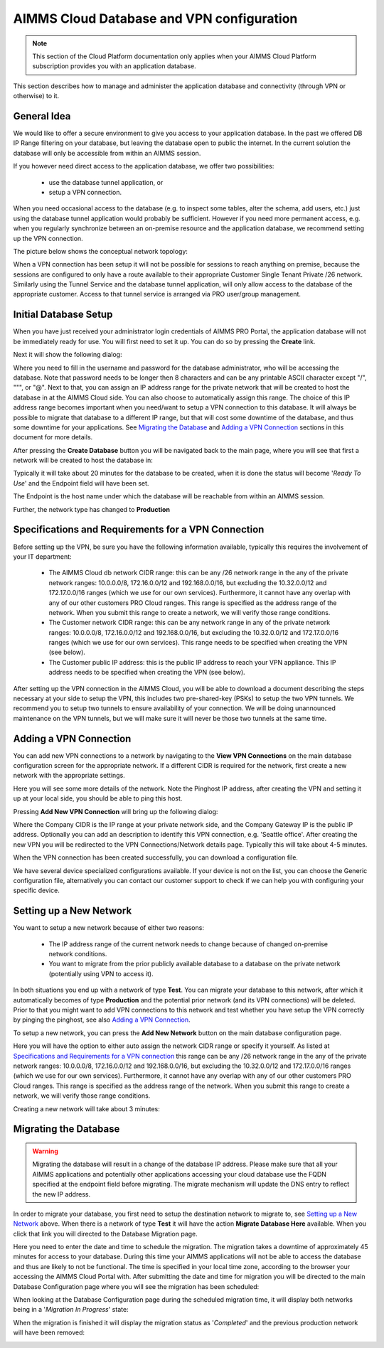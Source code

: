 AIMMS Cloud Database and VPN configuration
==========================================

.. note::

    This section of the Cloud Platform documentation only applies when your AIMMS Cloud Platform subscription provides you with an application database.

This section describes how to manage and administer the application database and connectivity (through VPN or otherwise) to it.

General Idea
------------
We would like to offer a secure environment to give you access to your application database. In the past we offered DB IP Range filtering on your database, but leaving the database open to public the internet. In the current solution the database will only be accessible from within an AIMMS session.

If you however need direct access to the application database, we offer two possibilities:

 * use the database tunnel application, or
 * setup a VPN connection.

When you need occasional access to the database (e.g. to inspect some tables, alter the schema, add users, etc.) just using the database tunnel application would probably be sufficient. However if you need more permanent access, e.g. when you regularly synchronize between an on-premise resource and the application database, we recommend setting up the VPN connection.

The picture below shows the conceptual network topology:

.. image:: images/AIMMS-Cloud-VPN.png
    :align: center

When a VPN connection has been setup it will not be possible for sessions to reach anything on premise, because the sessions are configured to only have a route available to their appropriate Customer Single Tenant Private /26 network. Similarly using the Tunnel Service and the database tunnel application, will only allow access to the database of the appropriate customer. Access to that tunnel service is arranged via PRO user/group management.

Initial Database Setup
----------------------
When you have just received your administrator login credentials of AIMMS PRO Portal, the application database will not be immediately ready for use. You will first need to set it up. You can do so by pressing the **Create** link.

.. image:: images/db-config-initial-setup.png
    :align: center
    
Next it will show the following dialog:

.. image:: images/db-config-create-initial-db.png
    :align: center

Where you need to fill in the username and password for the database administrator, who will be accessing the database. Note that password needs to be longer then 8 characters and can be any printable ASCII character except "/", """, or "@". Next to that, you can assign an IP address range for the private network that will be created to host the database in at the AIMMS Cloud side. You can also choose to automatically assign this range. The choice of this IP address range becomes important when you need/want to setup a VPN connection to this database. It will always be possible to migrate that database to a different IP range, but that will cost some downtime of the database, and thus some downtime for your applications. See `Migrating the Database`_ and `Adding a VPN Connection`_ sections in this document for more details.

After pressing the **Create Database** button you will be navigated back to the main page, where you will see that first a network will be created to host the database in:

.. image:: images/db-config-create-initial-db-networks.png
    :align: center

Typically it will take about 20 minutes for the database to be created, when it is done the status will become '*Ready To Use*' and the Endpoint field will have been set.

.. image:: images/db-config-create-initial-finished.png
    :align: center

The Endpoint is the host name under which the database will be reachable from within an AIMMS session. 
    
Further, the network type has changed to **Production**

.. image:: images/db-config-create-initial-finished-network.png
    :align: center


Specifications and Requirements for a VPN Connection
----------------------------------------------------
Before setting up the VPN, be sure you have the following information available, typically this requires the involvement of your IT department:

 * The AIMMS Cloud db network CIDR range: this can be any /26 network range in the any of the private network ranges: 10.0.0.0/8, 172.16.0.0/12 and 192.168.0.0/16, but excluding the 10.32.0.0/12 and 172.17.0.0/16 ranges (which we use for our own services). Furthermore, it cannot have any overlap with any of our other customers PRO Cloud ranges. This range is specified as the address range of the network. When you submit this range to create a network, we will verify those range conditions.
 * The Customer network CIDR range: this can be any network range in any of the private network ranges: 10.0.0.0/8, 172.16.0.0/12 and 192.168.0.0/16, but excluding the 10.32.0.0/12 and 172.17.0.0/16 ranges (which we use for our own services). This range needs to be specified when creating the VPN (see below).
 * The Customer public IP address: this is the public IP address to reach your VPN appliance. This IP address needs to be specified when creating the VPN (see below).

After setting up the VPN connection in the AIMMS Cloud, you will be able to download a document describing the steps necessary at your side to setup the VPN, this includes two pre-shared-key (PSKs) to setup the two VPN tunnels. We recommend you to setup two tunnels to ensure availability of your connection. We will be doing unannounced maintenance on the VPN tunnels, but we will make sure it will never be those two tunnels at the same time.

Adding a VPN Connection
-----------------------
You can add new VPN connections to a network by navigating to the **View VPN Connections** on the main database configuration screen for the appropriate network. If a different CIDR is required for the network, first create a new network with the appropriate settings.

.. image:: images/db-config-new-vpn-connection.png
    :align: center

Here you will see some more details of the network. Note the Pinghost IP address, after creating the VPN and setting it up at your local side, you should be able to ping this host.

Pressing **Add New VPN Connection** will bring up the following dialog:

.. image:: images/db-config-new-vpn-connection-add.png
    :align: center

Where the Company CIDR is the IP range at your private network side, and the Company Gateway IP is the public IP address. Optionally you can add an description to identify this VPN connection, e.g. 'Seattle office'. After creating the new VPN you will be redirected to the VPN Connections/Network details page. Typically this will take about 4-5 minutes.

.. image:: images/db-config-new-vpn-connection-added.png
    :align: center

When the VPN connection has been created successfully, you can download a configuration file. 

.. image:: images/db-config-new-vpn-connection-done.png
    :align: center

We have several device specialized configurations available. If your device is not on the list, you can choose the Generic configuration file, alternatively you can contact our customer support to check if we can help you with configuring your specific device.

Setting up a New Network
------------------------
You want to setup a new network because of either two reasons:

 * The IP address range of the current network needs to change because of changed on-premise network conditions.
 * You want to migrate from the prior publicly available database to a database on the private network (potentially using VPN to access it).
In both situations you end up with a network of type **Test**. You can migrate your database to this network, after which it automatically becomes of type **Production** and the potential prior network (and its VPN connections) will be deleted. Prior to that you might want to add VPN connections to this network and test whether you have setup the VPN correctly by pinging the pinghost, see also `Adding a VPN Connection`_.

To setup a new network, you can press the **Add New Network** button on the main database configuration page. 

.. image:: images/db-config-new-network.png
    :align: center

Here you will have the option to either auto assign the network CIDR range or specify it yourself. As listed at `Specifications and Requirements for a VPN connection`_ this range can be any /26 network range in the any of the private network ranges: 10.0.0.0/8, 172.16.0.0/12 and 192.168.0.0/16, but excluding the 10.32.0.0/12 and 172.17.0.0/16 ranges (which we use for our own services). Furthermore, it cannot have any overlap with any of our other customers PRO Cloud ranges. This range is specified as the address range of the network. When you submit this range to create a network, we will verify those range conditions.

Creating a new network will take about 3 minutes:

.. image:: images/db-config-new-network-creating.png
    :align: center

Migrating the Database
----------------------
.. warning::

    Migrating the database will result in a change of the database IP address. Please make sure that all your AIMMS applications and potentially other applications accessing your cloud database use the FQDN specified at the endpoint field before migrating. The migrate mechanism will update the DNS entry to reflect the new IP address.

In order to migrate your database, you first need to setup the destination network to migrate to, see `Setting up a New Network`_ above. When there is a network of type **Test** it will have the action **Migrate Database Here** available. When you click that link you will directed to the Database Migration page. 

.. image:: images/db-config-migrate-db.png
    :align: center

Here you need to enter the date and time to schedule the migration. The migration takes a downtime of approximately 45 minutes for access to your database. During this time your AIMMS applications will not be able to access the database and thus are likely to not be functional. The time is specified in your local time zone, according to the browser your accessing the AIMMS Cloud Portal with. After submitting the date and time for migration you will be directed to the main Database Configuration page where you will see the migration has been scheduled:

.. image:: images/db-config-migration-scheduled.png
    :align: center

When looking at the Database Configuration page during the scheduled migration time, it will display both networks being in a '*Migration In Progress*' state:

.. image:: images/db-config-migration-inprogress.png
    :align: center

When the migration is finished it will display the migration status as '*Completed*' and the previous production network will have been removed:

.. image:: images/db-config-migration-completed.png
    :align: center



